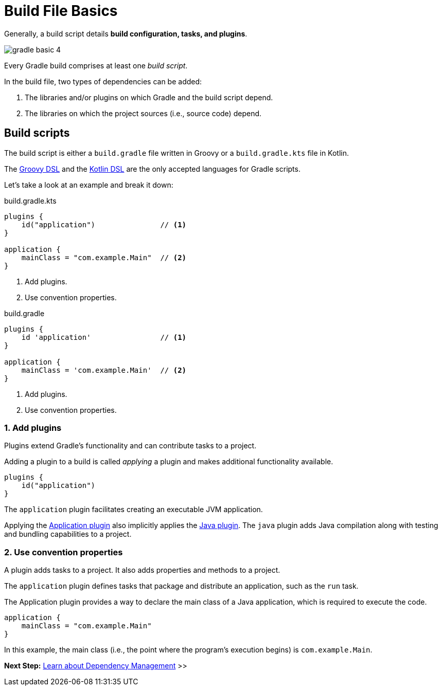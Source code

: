 // Copyright (C) 2023 Gradle, Inc.
//
// Licensed under the Creative Commons Attribution-Noncommercial-ShareAlike 4.0 International License.;
// you may not use this file except in compliance with the License.
// You may obtain a copy of the License at
//
//      https://creativecommons.org/licenses/by-nc-sa/4.0/
//
// Unless required by applicable law or agreed to in writing, software
// distributed under the License is distributed on an "AS IS" BASIS,
// WITHOUT WARRANTIES OR CONDITIONS OF ANY KIND, either express or implied.
// See the License for the specific language governing permissions and
// limitations under the License.

[[build_file_basics]]
= Build File Basics

Generally, a build script details *build configuration, tasks, and plugins*.

image::gradle-basic-4.png[]

Every Gradle build comprises at least one _build script_.

In the build file, two types of dependencies can be added:

1. The libraries and/or plugins on which Gradle and the build script depend.
2. The libraries on which the project sources (i.e., source code) depend.

[[sec:build_script]]
== Build scripts

The build script is either a `build.gradle` file written in Groovy or a `build.gradle.kts` file in Kotlin.

The link:{groovyDslPath}/index.html[Groovy DSL^] and the link:{kotlinDslPath}/index.html[Kotlin DSL^] are the only accepted languages for Gradle scripts.

Let's take a look at an example and break it down:

====
[.multi-language-sample]
=====
.build.gradle.kts
[source,kotlin]
----
plugins {
    id("application")               // <1>
}

application {
    mainClass = "com.example.Main"  // <2>
}
----
<1> Add plugins.
<2> Use convention properties.
=====

[.multi-language-sample]
=====
.build.gradle
[source,groovy]
----
plugins {
    id 'application'                // <1>
}

application {
    mainClass = 'com.example.Main'  // <2>
}
----
<1> Add plugins.
<2> Use convention properties.
=====
====

=== 1. Add plugins
Plugins extend Gradle's functionality and can contribute tasks to a project.

Adding a plugin to a build is called _applying_ a plugin and makes additional functionality available.

[source]
----
plugins {
    id("application")
}
----

The `application` plugin facilitates creating an executable JVM application.

Applying the <<application_plugin.adoc#application_plugin,Application plugin>> also implicitly applies the <<java_plugin.adoc#java_plugin,Java plugin>>.
The `java` plugin adds Java compilation along with testing and bundling capabilities to a project.

=== 2. Use convention properties
A plugin adds tasks to a project.
It also adds properties and methods to a project.

The `application` plugin defines tasks that package and distribute an application, such as the `run` task.

The Application plugin provides a way to declare the main class of a Java application, which is required to execute the code.

[source]
----
application {
    mainClass = "com.example.Main"
}
----

In this example, the main class (i.e., the point where the program's execution begins) is `com.example.Main`.

//Consult the writing_build_scripts.adoc#writing_build_scripts,Writing Settings File page to learn more.

[.text-right]
**Next Step:** <<dependency_management_basics.adoc#dependency_management_basics,Learn about Dependency Management>> >>
